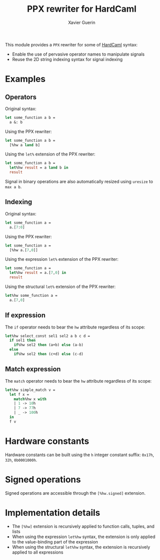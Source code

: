 #+TITLE: PPX rewriter for HardCaml
#+AUTHOR: Xavier Guerin

This module provides a ~PPX~ rewriter for some of [[https://github.com/ujamjar/hardcaml][HardCaml]] syntax:

- Enable the use of pervasive operator names to manipulate signals
- Reuse the 2D string indexing syntax for signal indexing

* Examples

** Operators

Original syntax:

#+BEGIN_SRC ocaml
let some_function a b =
  a &: b
#+END_SRC

Using the PPX rewriter:

#+BEGIN_SRC ocaml
let some_function a b =
  [%hw a land b]
#+END_SRC

Using the ~let%~ extension of the PPX rewriter:

#+BEGIN_SRC ocaml
let some_function a b =
  let%hw result = a land b in
  result
#+END_SRC

Signal in binary operations are also automatically resized using ~uresize~ to ~max a b~.

** Indexing

Original syntax:

#+BEGIN_SRC ocaml
let some_function a =
  a.[7:0]
#+END_SRC

Using the PPX rewriter:

#+BEGIN_SRC ocaml
let some_function a =
  [%hw a.[7,0]]
#+END_SRC

Using the expression ~let%~ extension of the PPX rewriter:

#+BEGIN_SRC ocaml
let some_function a =
  let%hw result = a.[7,0] in
  result
#+END_SRC

Using the structural ~let%~ extension of the PPX rewriter:

#+BEGIN_SRC ocaml
let%hw some_function a =
  a.[7,0]
#+END_SRC

** If expression

The ~if~ operator needs to bear the ~hw~ attribute regardless of its scope:

#+BEGIN_SRC ocaml
let%hw select_const sel1 sel2 a b c d =
  if sel1 then
    if%hw sel2 then (a+b) else (a-b)
  else
    if%hw sel2 then (c+d) else (c-d)
#+END_SRC

** Match expression

The ~match~ operator needs to bear the ~hw~ attribute regardless of its scope:

#+BEGIN_SRC ocaml
let%hw simple_match v = 
  let f x = 
    match%hw x with
    | 1 -> 10h
    | 7 -> 77h
    | _ -> 100h
  in
  f v
#+END_SRC

* Hardware constants

Hardware constants can be built using the ~h~ integer constant suffix: ~0x17h~, ~32h~, ~0b0001000h~.

* Signed operations

Signed operations are accessible through the ~[%hw.signed]~ extension.

* Implementation details

- The ~[%hw]~ extension is recursively applied to function calls, tuples, and lists
- When using the expression ~let%hw~ syntax, the extension is only applied to the value-binding part of the expression
- When using the structural ~let%hw~ syntax, the extension is recursively applied to all expressions
